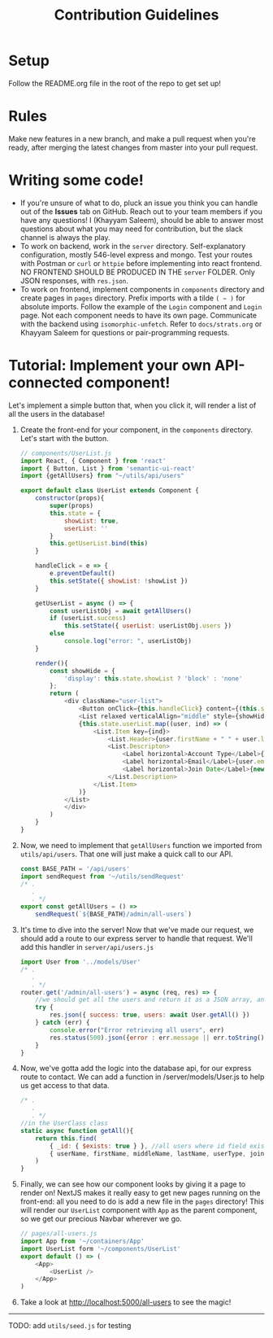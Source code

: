 #+TITLE: Contribution Guidelines
#+STARTUP: showall

* Setup
Follow the README.org file in the root of the repo to get set up!

* Rules
Make new features in a new branch, and make a pull request when you're ready, after merging the latest changes from master into your pull request.

* Writing some code!
- If you're unsure of what to do, pluck an issue you think you can handle out of the *Issues* tab on GitHub. Reach out to your team members if you have any questions! I (Khayyam Saleem), should be able to answer most questions about what you may need for contribution, but the slack channel is always the play.
- To work on backend, work in the ~server~ directory. Self-explanatory configuration, mostly 546-level express and mongo. Test your routes with Postman or ~curl~ or ~httpie~ before implementing into react frontend. NO FRONTEND SHOULD BE PRODUCED IN THE ~server~ FOLDER. Only JSON responses, with ~res.json~.
- To work on frontend, implement components in ~components~ directory and create pages in ~pages~ directory. Prefix imports with a tilde ~( ~ )~ for absolute imports. Follow the example of the ~Login~ component and ~Login~ page. Not each component needs to have its own page. Communicate with the backend using ~isomorphic-unfetch~. Refer to ~docs/strats.org~ or Khayyam Saleem for questions or pair-programming requests.
  
* Tutorial: Implement your own API-connected component!
Let's implement a simple button that, when you click it, will render a list of all the users in the database!
1) Create the front-end for your component, in the ~components~ directory. Let's start with the button.
   #+BEGIN_SRC javascript
        // components/UserList.js
        import React, { Component } from 'react'
        import { Button, List } from 'semantic-ui-react'
        import {getAllUsers} from "~/utils/api/users"

        export default class UserList extends Component {
            constructor(props){
                super(props)
                this.state = {
                    showList: true,
                    userList: ''
                }
                this.getUserList.bind(this)
            }

            handleClick = e => {
                e.preventDefault()
                this.setState({ showList: !showList })
            }

            getUserList = async () => {
                const userListObj = await getAllUsers()
                if (userList.success)
                    this.setState({ userList: userListObj.users })
                else
                    console.log("error: ", userListObj)
            }

            render(){
                const showHide = {
                    'display': this.state.showList ? 'block' : 'none'
                };
                return (
                    <div className="user-list">
                        <Button onClick={this.handleClick} content={(this.state.showList) ? "Hide All Users" : "Show All Users"} />
                        <List relaxed verticalAlign="middle" style={showHide}>
                        {this.state.userList.map((user, ind) => (
                            <List.Item key={ind}>
                                <List.Header>{user.firstName + " " + user.lastName}</List.Header>
                                <List.Descripton>
                                    <Label horizontal>Account Type</Label>{user.userType}
                                    <Label horizontal>Email</Label>{user.email}
                                    <Label horizontal>Join Date</Label>{new Date(user.joinDate).toLocaleDateString('en-US')}
                                </List.Description>
                            </List.Item>
                        )}
                    </List>
                    </div>
                )
            }
        }

   #+END_SRC
2) Now, we need to implement that ~getAllUsers~ function we imported from ~utils/api/users~. That one will just make a quick call to our API.
    #+BEGIN_SRC javascript
    const BASE_PATH = '/api/users'
    import sendRequest from '~/utils/sendRequest'
    /* .
       .
       . */
    export const getAllUsers = () =>
        sendRequest(`${BASE_PATH}/admin/all-users`)
    #+END_SRC
3) It's time to dive into the server! Now that we've made our request, we should add a route to our express server to handle that request. We'll add this handler in ~server/api/users.js~
    #+BEGIN_SRC javascript
    import User from '../models/User'
    /* .
       .
       . */
    router.get('/admin/all-users') = async (req, res) => {
        //we should get all the users and return it as a JSON array, and project only "safe" fields
        try {
            res.json({ success: true, users: await User.getAll() })
        } catch (err) {
            console.error("Error retrieving all users", err)
            res.status(500).json({error : err.message || err.toString() })
        }
    }
    #+END_SRC
4) Now, we've gotta add the logic into the database api, for our express route to contact. We can add a function in /server/models/User.js to help us get access to that data.
    #+BEGIN_SRC javascript
    /* .
       .
       . */
    //in the UserClass class
    static async function getAll(){
        return this.find(
            { _id: { $exists: true } }, //all users where id field exists
            { userName, firstName, middleName, lastName, userType, joinDate, email }) //fields to project
        )
    }
    #+END_SRC
5) Finally, we can see how our component looks by giving it a page to render on! NextJS makes it really easy to get new pages running on the front-end: all you need to do is add a new file in the ~pages~ directory! This will render our ~UserList~ component with ~App~ as the parent component, so we get our precious Navbar wherever we go.
    #+BEGIN_SRC javascript
    // pages/all-users.js
    import App from '~/containers/App'
    import UserList form '~/components/UserList'
    export default () => (
        <App>
            <UserList />
        </App>
    )
    #+END_SRC

6) Take a look at http://localhost:5000/all-users to see the magic!

--------
TODO: add ~utils/seed.js~ for testing


